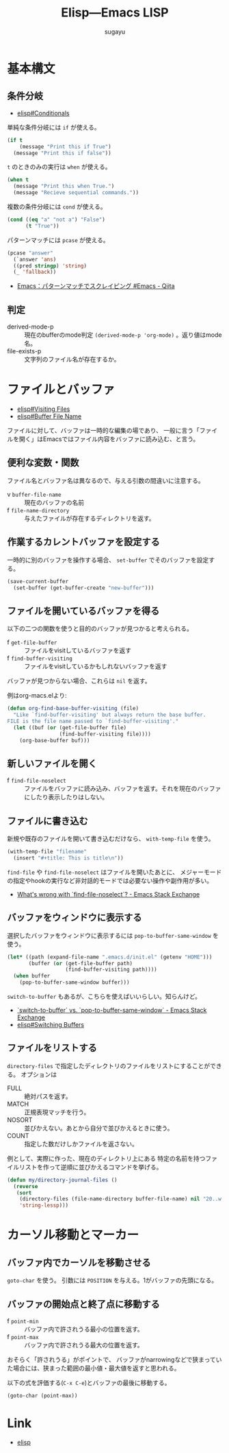 #+title: *Elisp---Emacs LISP*
#+AUTHOR: sugayu

* 基本構文

** 条件分岐
- [[info:elisp#Conditionals][elisp#Conditionals]]

単純な条件分岐には ~if~ が使える。
#+begin_src emacs-lisp :results raw drawer :eval never-export
  (if t
      (message "Print this if True")
    (message "Print this if false"))
#+end_src

#+RESULTS:
:results:
Print this if True
:end:

~t~ のときのみの実行は ~when~ が使える。
#+begin_src emacs-lisp :results raw drawer :eval never-export
  (when t
    (message "Print this when True.")
    (message "Recieve sequential commands."))
#+end_src

#+RESULTS:
:results:
Recieve sequential commands.
:end:


複数の条件分岐には ~cond~ が使える。
#+begin_src emacs-lisp :results raw drawer :eval never-export
  (cond ((eq "a" "not a") "False")
        (t "True"))
#+end_src

#+RESULTS:
:results:
True
:end:

パターンマッチには ~pcase~ が使える。
#+begin_src emacs-lisp :results raw drawer :eval never-export
  (pcase "answer"
    (`answer 'ans)
    ((pred stringp) 'string)
    (_ 'fallback))
#+end_src

#+RESULTS:
:results:
string
:end:

- [[https://qiita.com/t-suwa/items/20a4ebf37b0a57ff88b2][Emacs：パターンマッチでスクレイピング #Emacs - Qiita]]

** 判定
- derived-mode-p :: 現在のbufferのmode判定 ~(derived-mode-p 'org-mode)~ 。返り値はmode名。
- file-exists-p :: 文字列のファイル名が存在するか。

* ファイルとバッファ
- [[info:elisp#Visiting Files][elisp#Visiting Files]]
- [[info:elisp#Buffer File Name][elisp#Buffer File Name]]
ファイルに対して、バッファは一時的な編集の場であり、
一般に言う「ファイルを開く」はEmacsではファイル内容をバッファに読み込む、と言う。

** 便利な変数・関数
ファイル名とバッファ名は異なるので、与える引数の間違いに注意する。
- v ~buffer-file-name~ :: 現在のバッファの名前
- f ~file-name-directory~ :: 与えたファイルが存在するディレクトリを返す。

** 作業するカレントバッファを設定する
一時的に別のバッファを操作する場合、 ~set-buffer~ でそのバッファを設定する。
#+begin_src emacs-lisp :results raw drawer :eval never-export
  (save-current-buffer
    (set-buffer (get-buffer-create "new-buffer")))
#+end_src

** ファイルを開いているバッファを得る
以下の二つの関数を使うと目的のバッファが見つかると考えられる。
- f ~get-file-buffer~ :: ファイルをvisitしているバッファを返す
- f ~find-buffer-visiting~ :: ファイルをvisitしているかもしれないバッファを返す
バッファが見つからない場合、これらは ~nil~ を返す。

例はorg-macs.elより:
#+begin_src emacs-lisp :results raw drawer :eval never-export
  (defun org-find-base-buffer-visiting (file)
    "Like `find-buffer-visiting' but always return the base buffer.
  FILE is the file name passed to `find-buffer-visiting'."
    (let ((buf (or (get-file-buffer file)
                   (find-buffer-visiting file))))
      (org-base-buffer buf)))
#+end_src

** 新しいファイルを開く
- f ~find-file-noselect~ :: ファイルをバッファに読み込み、バッファを返す。それを現在のバッファにしたり表示したりはしない。

** ファイルに書き込む
新規や既存のファイルを開いて書き込むだけなら、 ~with-temp-file~ を使う。
#+begin_src emacs-lisp :results raw drawer :eval never-export
  (with-temp-file "filename"
    (insert "#+title: This is title\n"))
#+end_src

~find-file~ や ~find-file-noselect~ はファイルを開いたあとに、
メジャーモードの指定やhookの実行など非対話的モードでは必要ない操作や副作用が多い。
- [[https://emacs.stackexchange.com/questions/2868/whats-wrong-with-find-file-noselect][What's wrong with `find-file-noselect`? - Emacs Stack Exchange]]

** バッファをウィンドウに表示する
選択したバッファをウィンドウに表示するには ~pop-to-buffer-same-window~ を使う。
#+begin_src emacs-lisp :results raw drawer :eval never-export
  (let* ((path (expand-file-name ".emacs.d/init.el" (getenv "HOME")))
         (buffer (or (get-file-buffer path)
                     (find-buffer-visiting path))))
    (when buffer
      (pop-to-buffer-same-window buffer)))
#+end_src

~switch-to-buffer~ もあるが、こちらを使えばいいらしい。知らんけど。
- [[https://emacs.stackexchange.com/questions/27712/switch-to-buffer-vs-pop-to-buffer-same-window][`switch-to-buffer` vs. `pop-to-buffer-same-window` - Emacs Stack Exchange]]
- [[info:elisp#Switching Buffers][elisp#Switching Buffers]]

** ファイルをリストする
~directory-files~ で指定したディレクトリのファイルをリストにすることができる。
オプションは
- FULL :: 絶対パスを返す。
- MATCH :: 正規表現マッチを行う。
- NOSORT :: 並びかえない。あとから自分で並びかえるときに使う。
- COUNT :: 指定した数だけしかファイルを返さない。
例として、実際に作った、現在のディレクトリ上にある
特定の名前を持つファイルリストを作って逆順に並びかえるコマンドを挙げる。
#+begin_src emacs-lisp :results raw drawer :eval never-export
  (defun my/directory-journal-files ()
    (reverse
     (sort
      (directory-files (file-name-directory buffer-file-name) nil "20..w...org" t)
      'string-lessp)))
#+end_src

* カーソル移動とマーカー

** バッファ内でカーソルを移動させる
~goto-char~ を使う。
引数には ~POSITION~ を与える。1がバッファの先頭になる。

** バッファの開始点と終了点に移動する
- f ~point-min~ :: バッファ内で許されうる最小の位置を返す。
- f ~point-max~ :: バッファ内で許されうる最大の位置を返す。
おそらく「許されうる」がポイントで、
バッファがnarrowingなどで狭まっていた場合には、狭まった範囲の最小値・最大値を返すと思われる。

以下の式を評価する(~C-x C-e~)とバッファの最後に移動する。
#+begin_src emacs-lisp :results raw drawer :eval never-export
  (goto-char (point-max))
#+end_src

* Link
- [[info:elisp][elisp]]
